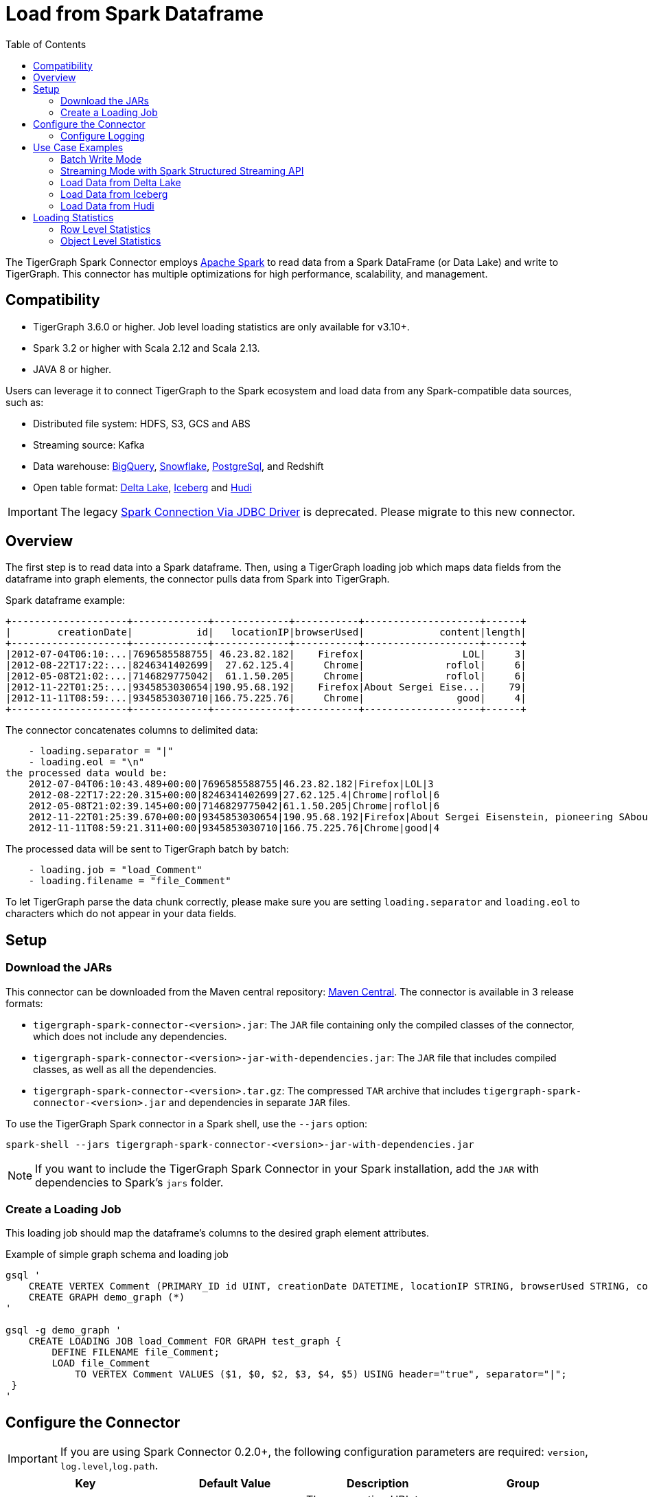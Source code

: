 = Load from Spark Dataframe
:toc:

The TigerGraph Spark Connector employs
https://spark.apache.org[Apache Spark] to read data from a Spark DataFrame (or Data Lake) and write to TigerGraph.
This connector has multiple optimizations for high performance, scalability, and management.


== Compatibility
* TigerGraph 3.6.0 or higher.
Job level loading statistics are only available for v3.10+.
* Spark 3.2 or higher with Scala 2.12 and Scala 2.13.
* JAVA 8 or higher.

Users can leverage it to connect TigerGraph to the Spark ecosystem and load data from any Spark-compatible data sources, such as:

* Distributed file system: HDFS, S3, GCS and ABS
* Streaming source: Kafka
* Data warehouse:
xref:tigergraph-server:data-loading:load-from-warehouse.adoc#_bigquery[BigQuery],
xref:tigergraph-server:data-loading:load-from-warehouse.adoc#_snowflake[Snowflake],
xref:tigergraph-server:data-loading:load-from-warehouse.adoc#_postgresql[PostgreSql],
and Redshift
* Open table format:
xref:tigergraph-server:data-loading:load-from-spark-dataframe.adoc#_load_data_from_delta_lake[Delta Lake],
xref:tigergraph-server:data-loading:load-from-spark-dataframe.adoc#_load_data_from_iceberg[Iceberg]
and xref:tigergraph-server:data-loading:load-from-spark-dataframe.adoc#_load_data_from_hudi[Hudi]

[IMPORTANT]
====
The legacy xref:tigergraph-server:data-loading:spark-connection-via-jdbc-driver.adoc[Spark Connection Via JDBC Driver] is deprecated. Please migrate to this new connector.
====

== Overview

The first step is to read data into a Spark dataframe. Then, using a TigerGraph loading job which maps data fields from the dataframe into graph elements, the connector pulls data from Spark into TigerGraph.

.Spark dataframe example:
[console]
----
+--------------------+-------------+-------------+-----------+--------------------+------+
|        creationDate|           id|   locationIP|browserUsed|             content|length|
+--------------------+-------------+-------------+-----------+--------------------+------+
|2012-07-04T06:10:...|7696585588755| 46.23.82.182|    Firefox|                 LOL|     3|
|2012-08-22T17:22:...|8246341402699|  27.62.125.4|     Chrome|              roflol|     6|
|2012-05-08T21:02:...|7146829775042|  61.1.50.205|     Chrome|              roflol|     6|
|2012-11-22T01:25:...|9345853030654|190.95.68.192|    Firefox|About Sergei Eise...|    79|
|2012-11-11T08:59:...|9345853030710|166.75.225.76|     Chrome|                good|     4|
+--------------------+-------------+-------------+-----------+--------------------+------+
----

.The connector concatenates columns to delimited data:
[console]
----
    - loading.separator = "|"
    - loading.eol = "\n"
the processed data would be:
    2012-07-04T06:10:43.489+00:00|7696585588755|46.23.82.182|Firefox|LOL|3
    2012-08-22T17:22:20.315+00:00|8246341402699|27.62.125.4|Chrome|roflol|6
    2012-05-08T21:02:39.145+00:00|7146829775042|61.1.50.205|Chrome|roflol|6
    2012-11-22T01:25:39.670+00:00|9345853030654|190.95.68.192|Firefox|About Sergei Eisenstein, pioneering SAbout Steven Spielberg, makers in thAbout|79
    2012-11-11T08:59:21.311+00:00|9345853030710|166.75.225.76|Chrome|good|4
----

.The processed data will be sent to TigerGraph batch by batch:
[console]
----
    - loading.job = "load_Comment"
    - loading.filename = "file_Comment"
----

To let TigerGraph parse the data chunk correctly, please make sure you are setting `loading.separator` and `loading.eol` to characters which do not appear in your data fields.


== Setup

=== Download the JARs
This connector can be downloaded from the Maven central repository:
https://central.sonatype.com/artifact/com.tigergraph/tigergraph-spark-connector/overview[Maven Central].
The connector is available in 3 release formats:

* `tigergraph-spark-connector-<version>.jar`: The `JAR` file containing only the compiled classes of the connector, which does not include any dependencies.
* `tigergraph-spark-connector-<version>-jar-with-dependencies.jar`: The `JAR` file that includes compiled classes, as well as all the dependencies.
* `tigergraph-spark-connector-<version>.tar.gz`: The compressed `TAR` archive that includes `tigergraph-spark-connector-<version>.jar` and dependencies in separate `JAR` files.

To use the TigerGraph Spark connector in a Spark shell, use the `--jars` option:

[console]
----
spark-shell --jars tigergraph-spark-connector-<version>-jar-with-dependencies.jar
----

[NOTE]
====
If you want to include the TigerGraph Spark Connector in your Spark installation, add the `JAR` with dependencies to Spark's `jars` folder.
====


=== Create a Loading Job

This loading job should map the dataframe's columns to the desired graph element attributes.

[console, gsql]
.Example of simple graph schema and loading job
----
gsql '
    CREATE VERTEX Comment (PRIMARY_ID id UINT, creationDate DATETIME, locationIP STRING, browserUsed STRING, content STRING, length UINT) WITH primary_id_as_attribute="TRUE", STATS="outdegree_by_edgetype"
    CREATE GRAPH demo_graph (*)
'

gsql -g demo_graph '
    CREATE LOADING JOB load_Comment FOR GRAPH test_graph {
        DEFINE FILENAME file_Comment;
        LOAD file_Comment
            TO VERTEX Comment VALUES ($1, $0, $2, $3, $4, $5) USING header="true", separator="|";
 }
'
----

== Configure the Connector

[IMPORTANT]
====
If you are using Spark Connector 0.2.0+, the following configuration parameters are required:
`version`, `log.level`,`log.path`.
====

[separator=¦ ]
|===
¦ Key ¦ Default Value ¦  Description ¦ Group

¦ `url`
¦ (none)
¦ The connection URL to TigerGraph cluster. It can be a list of URLs separated by comma for load balancing.

Example:
http://192.168.1.1:14240,
http://192.168.1.2:14240,
http://192.168.1.3:14240
¦ General

¦ `graph`
¦ (none)
¦ The graph name.
¦

¦ `username`
¦ (none)
¦ The GSQL username.
¦ Authentication

(You can choose any authentication method for data loading, but it’s recommended to give username/password pair, which can generate and refresh token automatically.)

¦ `password`
¦ (none)
¦ The GSQL password.
¦ Authentication

¦ `secret`
¦ (none)
¦ The GSQL secret.
¦ Authentication

¦ `token`
¦ (none)
¦ The Bearer token for RESTPP.
¦ Authentication

¦ `loading.job`
¦ (none)
¦ The GSQL loading job name.
¦ Loading Job

¦ `loading.filename`
¦ (none)
¦ The filename defined in the loading job.
¦ Loading Job

¦ `loading.separator`
¦ ,
¦ The column separator.
¦ Loading Job

¦ `loading.eol`
¦ \n
¦ The line separator.
¦ Loading Job

¦ `loading.batch.size.bytes`
¦ 2097152
¦ The maximum batch size in bytes.
¦ Loading Job

¦ `loading.timeout.ms`
¦ (none)
¦ The loading timeout per batch.
¦ Loading Job

¦ `loading.max.percent.error`
¦ (none)
¦ The threshold of the error objects count.
The loading job will be aborted when reaching the limit.
Only available for TigerGraph version 3.10.0+.
¦ Loading Job

¦ `loading.max.num.error`
¦ (none)
¦ The threshold of the error objects percentage.
The loading job will be aborted when reaching the limit.
Only available for TigerGraph version 3.10.0+.
¦ Loading Job

¦ `loading.retry.interval.ms`
¦ 5000
¦ The initial retry interval for transient server errors.
¦ Loading Job

¦ `loading.max.retry.attempts`
¦ 10
¦ The maximum retry attempts for transient server errors.
¦ Loading Job

¦ `loading.max.retry.interval.ms`
¦ 30000
¦ The maximum retry interval for transient server errors.
¦ Loading Job

¦ `ssl.mode`
¦ basic
¦ The SSL mode: basic, verifyCA and verifyHostname.

When setting it to verifyCA and verifyHostname, the truststore file should be given.
¦ SSL

¦ `ssl.truststore`
¦ (none)
¦ Filename of the truststore which stores the SSL certificate chains.

Add `--files /path/to/trust.jks` when submitting the Spark job.
¦ SSL

¦ `ssl.truststore.type`
¦ JKS
¦ Truststore type, e.g., JKS, PKCS12
¦ SSL

¦ `ssl.truststore.password`
¦ (none)
¦ Password of the truststore.
¦ SSL

¦ `io.connect.timeout.ms`
¦ 30000
¦ Connect timeout in ms.
¦ Transport Timeout

¦ `io.read.timeout.ms`
¦ 60000
¦ Socket read timeout in ms.
¦ Transport Timeout

¦ `io.retry.interval.ms`
¦ 5000
¦ The initial retry interval for transport timeout.
¦ Transport Timeout

¦ `io.max.retry.interval.ms`
¦ 10000
¦ The maximum retry interval for transport timeout.
¦ Transport Timeout

¦ `io.max.retry.attempts`
¦ 5
¦ The maximum retry attempts for transport timeout.
¦ Transport Timeout
|===

=== Configure Logging

It’s highly recommended to set log level to `info` to monitor the loading status.
Configure the Spark log4j `conf/log4j2.properties` as follows, or other SLF4j bindings if any:

[console]
----
logger.tg.name = com.tigergraph
logger.tg.level = info
----

== Use Case Examples

[NOTE]
====
It is simpler to authenticate with the username/password or secret because this mode automatically maintains a valid token; otherwise, make sure the lifetime of your token is long enough for the loading job.
====

=== Batch Write Mode

.Create the variables:
[source, scala]
----
val GRAPH = "demo_graph"
val URL = "http(s)://hostname:port[,http(s)://hostname:port]*"
val USERNAME = "tigergraph"
val PASSWORD = "tigergraph"
val LOADING_JOB = "load_Comment"
val FILENAME = "file_Comment"
val SEPARATOR = "|"
val VERSION = "3.10.1"
val LOG_LEVEL = "2"
val LOG_PATH = "/tmp/tigergraph-spark-connector.log"
----

.Read data from any Spark data sources into the dataframe:
[source, scala]
----
val df = spark.read.json("path/to/person.json")
----

.Batch write the data into TigerGraph:
[source, scala]
----
df.write
    .format("tigergraph")
    .mode("append")
    .options(
        Map(
            "graph" -> GRAPH,
            "url" -> URL,
            "username" -> USERNAME,
            "password" -> PASSWORD,
            "loading.job" -> LOADING_JOB,
            "loading.filename" -> FILENAME,
            "loading.separator" -> SEPARATOR,
            "version" -> VERSION,
            "log.level" -> LOG_LEVEL,
            "log.path" -> LOG_PATH
        )
    )
    .save()
----

=== Streaming Mode with Spark Structured Streaming API

.Create the variables:
[source, scala]
----
val GRAPH = "Social_Net"
val URL = "http(s)://hostname:port"
val USERNAME = "tigergraph"
val PASSWORD = "tigergraph"
val LOADING_JOB = "load_person"
val FILENAME = "f1"
val SEPARATOR = "|"
val VERSION = "3.10.1"
val LOG_LEVEL = "2"
val LOG_PATH = "/tmp/tigergraph-spark-connector.log"
----

.Read data from any Spark streaming data sources into the dataframe:
[source, scala]
----
val df = spark.readStream
    .format("kafka")
    .option("subscribe", "person")
    .load()
    .selectExpr("CAST(value AS STRING)").as[(String)]
----

.Streaming write data to TigerGraph:
[source, scala]
----
df.writeStream
    .outputMode("append")
    .format("tigergraph")
    .option("checkpointLocation", "/path/to/checkpoint")
    .options(
        Map(
            "graph" -> GRAPH,
            "url" -> URL,
            "username" -> USERNAME,
            "password" -> PASSWORD,
            "loading.job" -> LOADING_JOB,
            "loading.filename" -> FILENAME,
            "loading.separator" -> SEPARATOR,
            "version" -> VERSION,
            "log.level" -> LOG_LEVEL,
            "log.path" -> LOG_PATH
        )
    )
    .start()
    .awaitTermination()
----

=== Load Data from Delta Lake

==== Batch Write

.Load delta table to Spark dataframe:
[source, scala]
----
val df = spark.read.format("delta")
    .load("/path/to/delta/table")
    .select(
        "creationDate",
        "id",
        "locationIP",
        "browserUsed",
        "content",
        "length"
    )
----

.Batch write the data into TigerGraph:
[source, scala]
----
df.write
    .format("tigergraph")
    .mode("append")
    .options(
        Map(
            "graph" -> GRAPH,
            "url" -> URL,
            "username" -> USERNAME,
            "password" -> PASSWORD,
            "loading.job" -> LOADING_JOB,
            "loading.filename" -> FILENAME,
            "loading.separator" -> SEPARATOR,
            "version" -> VERSION,
            "log.level" -> LOG_LEVEL,
            "log.path" -> LOG_PATH
        )
    )
    .save()
----

==== Streaming Write(CDC)

.Streaming read from delta table:
[source, scala]
----
val df = spark.readStream
    .format("delta")
    .option("readChangeFeed", "true")
    .load("/path/to/delta/table")
    .filter(
        $"_change_type" === "insert" || $"_change_type" === "update_postimage"
    )
    .select(
        "creationDate",
        "id",
        "locationIP",
        "browserUsed",
        "content",
        "length"
    )
----

.Streaming write data to TigerGraph:
[source, scala]
----
df.writeStream
    .outputMode("append")
    .format("tigergraph")
    .option("checkpointLocation", "/path/to/checkpoint")
    .options(
        Map(
            "graph" -> GRAPH,
            "url" -> URL,
            "username" -> USERNAME,
            "password" -> PASSWORD,
            "loading.job" -> LOADING_JOB,
            "loading.filename" -> FILENAME,
            "loading.separator" -> SEPARATOR,
            "version" -> VERSION,
            "log.level" -> LOG_LEVEL,
            "log.path" -> LOG_PATH
        )
    )
    .start()
    .awaitTermination()
----

For more details on Delta Lake see https://docs.delta.io/latest/index.html[Welcome to the Delta Lake documentation — Delta Lake Documentation].

=== Load Data from Iceberg

==== Batch Write

.Load Iceberg table to Spark dataframe:
[source, scala]
----
val df = spark.table("catalog.db.table")
    .select(
        "creationDate",
        "id",
        "locationIP",
        "browserUsed",
        "content",
        "length"
    )
----

.Batch write the data into TigerGraph:
[source, scala]
----
df.write
    .format("tigergraph")
    .mode("append")
    .options(
        Map(
            "graph" -> GRAPH,
            "url" -> URL,
            "username" -> USERNAME,
            "password" -> PASSWORD,
            "loading.job" -> LOADING_JOB,
            "loading.filename" -> FILENAME,
            "loading.separator" -> SEPARATOR,
            "version" -> VERSION,
            "log.level" -> LOG_LEVEL,
            "log.path" -> LOG_PATH
        )
    )
    .save()
----

==== Streaming Write(CDC)

.Streaming read from Iceberg table:
[source, scala]
----
val df = spark.readStream
    .format("iceberg")
    .option("stream-from-timestamp", 0L)
    .load("catalog.db.table")
    .select(
        "creationDate",
        "id",
        "locationIP",
        "browserUsed",
        "content",
        "length"
    )
----

.Streaming write data to TigerGraph:
[source, scala]
----
df.writeStream
    .outputMode("append")
    .format("tigergraph")
    .option("checkpointLocation", "/path/to/checkpoint")
    .options(
        Map(
            "graph" -> GRAPH,
            "url" -> URL,
            "username" -> USERNAME,
            "password" -> PASSWORD,
            "loading.job" -> LOADING_JOB,
            "loading.filename" -> FILENAME,
            "loading.separator" -> SEPARATOR,
            "version" -> VERSION,
            "log.level" -> LOG_LEVEL,
            "log.path" -> LOG_PATH
        )
    )
    .start()
    .awaitTermination()
----

For more details on Iceberg see https://iceberg.apache.org/docs/1.3.1/getting-started/[Iceberg Apache: Getting Started]

=== Load Data from Hudi
==== Batch Write

.Load Hudi table to Spark dataframe:
[source, scala]
----
val df = spark.read
    .format("hudi")
    .load("/path/to/hudi/table")
    .select(
        "creationDate",
        "id",
        "locationIP",
        "browserUsed",
        "content",
        "length"
    )
----

.Batch write the data into TigerGraph
[source, scala]
----
df.write
    .format("tigergraph")
    .mode("append")
    .options(
        Map(
            "graph" -> GRAPH,
            "url" -> URL,
            "username" -> USERNAME,
            "password" -> PASSWORD,
            "loading.job" -> LOADING_JOB,
            "loading.filename" -> FILENAME,
            "loading.separator" -> SEPARATOR,
            "version" -> VERSION,
            "log.level" -> LOG_LEVEL,
            "log.path" -> LOG_PATH
        )
    )
    .save()
----

==== Streaming Write(CDC)

.Streaming read from Hudi table:
[source, scala]
----
val df = spark.readStream
    .format("hudi")
    .load("/path/to/hudi/table")
    .select(
        "creationDate",
        "id",
        "locationIP",
        "browserUsed",
        "content",
        "length"
    )
----

.Streaming write data to TigerGraph:
[source, scala]
----
df.writeStream
    .outputMode("append")
    .format("tigergraph")
    .option("checkpointLocation", "/path/to/checkpoint")
    .options(
        Map(
            "graph" -> GRAPH,
            "url" -> URL,
            "username" -> USERNAME,
            "password" -> PASSWORD,
            "loading.job" -> LOADING_JOB,
            "loading.filename" -> FILENAME,
            "loading.separator" -> SEPARATOR,
            "version" -> VERSION,
            "log.level" -> LOG_LEVEL,
            "log.path" -> LOG_PATH
        )
    )
    .start()
    .awaitTermination()
----

For more details on Hudi see https://hudi.apache.org/docs/quick-start-guide/[Spark Guide | Apache Hudi].

== Loading Statistics
When you configure the logging properly and set log level to `info`, the loading statistics will be logged.

There are 3 levels of stats:

* *Batch level*: data will be loaded to TigerGraph in micro batches.
The counts of malformed or invalid data of the batch will be logged.

* *Partition level*: the data source can contain multiple partitions, and the log will show how many rows of the partition have been sent to TigerGraph.

* *Job Level (available for TigerGraph 3.10+)*: The overall loading statistics of the Spark job aggregated by TigerGraph service KAFKASTRM-LL. This requires providing username and password to the query/gsqlserver endpoint.

.Sample loading statistics:
[source, scala]
----
24/01/22 16:15:45 INFO TigerGraphBatchWrite: Overall loading statistics: [ {
    "overall" : {
        "duration" : 15792,
        "size" : 48675207,
        "progress" : 0,
        "startTime" : 1706770863875,
        "averageSpeed" : 29546,
        "id" : "test_graph.load_Comment.spark.all.1706770859889",
        "endTime" : 1706770879667,
        "currentSpeed" : 29546,
        "statistics" : {
            "fileLevel" : {
                "validLine" : 466594,
                "notEnoughToken" : 0,
                "tokenExceedsBuffer" : 0,
                "rejectLine" : 0
            },
            "objectLevel" : {
                "vertex" : [ {
                "validObject" : 466593,
                "typeName" : "Comment",
                "invalidPrimaryId" : 1
                } ]
            }
        }
    },
    "workers" : [ {
        "tasks" : [ {
            "filename" : "file_Comment"
        } ]
    }, {
    "tasks" : [ {
        "filename" : "file_Comment"
        } ]
    } ]
} ]
----


=== Row Level Statistics

[separator=¦ ]
|===
¦ Row Level Statistics ¦ Description

¦ `validLine` ¦ Number of valid raw data lines parsed.
¦ `rejectLine` ¦ Number of raw data lines rejected by the reject line rule in the loading script.
¦ `notEnoughToken` ¦ Number of raw data lines with fewer tokens than what was specified by the loading script.
¦ `badCharacter` ¦ Number of raw data lines containing invalid characters.
¦ `tokenExceedsBuffer` ¦ Number of raw data lines containing oversize tokens (see `gadmin config get GSQL.OutputTokenBufferSize`).
¦ `emptyLine` ¦ Number of raw data lines that are empty.

|===

=== Object Level Statistics

[separator=¦ ]
|===
¦ Object Level Statistics ¦ Description

¦ `validObject` ¦ Number of data records created.
¦ `passedCondition` ¦ Number of token lists which passed the WHERE predicate filter.
¦ `failedCondition` ¦ Number of token lists which failed the WHERE predicate filter.
¦ `invalidPrimaryId` ¦ Number of token lists where the id token is invalid.
¦ `noIdFound` ¦ Number of token lists where the id token is empty.
¦ `invalidAttribute` ¦ Number of token lists where at least one of the attribute tokens is invalid.
¦ `incorrectFixedBinaryLength` ¦ Number of token lists where at least one of the tokens corresponding to a UDT type attribute is invalid.
¦ `invalidVertexType` ¦ Number of token lists where at least one of the tokens corresponding to an edge type's source/target vertex type is invalid.
|===

